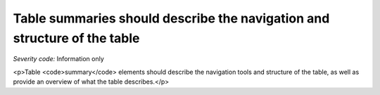 ===============================
Table summaries should describe the navigation and structure of the table
===============================

*Severity code:* Information only

.. php:class:: tableSummaryDescribesTable

<p>Table <code>summary</code> elements should describe the navigation tools and structure of the table, as well as provide an overview of what the table describes.</p>


